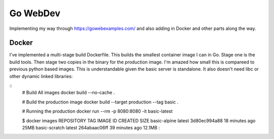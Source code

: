 Go WebDev
=========

Implementing my way through https://gowebexamples.com/ and also adding in
Docker and other parts along the way.


Docker
------

I've implemented a multi-stage build Dockerfile. This builds the smallest
container image I can in Go. Stage one is the build tools. Then stage two
copies in the binary for the production image. I'm amazed how small this is
compareed to previous python based images. This is understandable given the
basic server is standalone. It also doesn't need libc or other dynamic linked
libraries:

::
    # Build All images
    docker build --no-cache .

    # Build the production image
    docker build --target production --tag basic .

    # Running the production
    docker run --rm -p 8080:8080 -it basic-latest

    $ docker images
    REPOSITORY      TAG       IMAGE ID       CREATED          SIZE
    basic-alpine    latest    3d80ec994a88   18 minutes ago   25MB
    basic-scratch   latest    264abaac06ff   39 minutes ago   12.1MB
    :